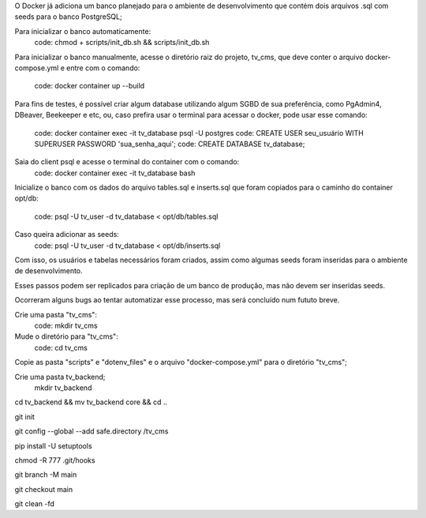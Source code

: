 O Docker já adiciona um banco planejado para o ambiente de desenvolvimento que
contém dois arquivos .sql com seeds para o banco PostgreSQL;

Para inicializar o banco automaticamente:
  code: chmod + scripts/init_db.sh && scripts/init_db.sh

Para inicializar o banco manualmente, acesse o diretório raiz do projeto, tv_cms,
que deve conter o arquivo docker-compose.yml e entre com o comando:
  code: docker container up --build

Para fins de testes, é possível criar algum database utilizando algum SGBD de
sua preferência, como PgAdmin4, DBeaver, Beekeeper e etc, ou, caso prefira usar
o terminal para acessar o docker, pode usar esse comando:
  code: docker container exec -it tv_database psql -U postgres
  code: CREATE USER seu_usuário WITH SUPERUSER PASSWORD 'sua_senha_aqui';
  code: CREATE DATABASE tv_database;

Saia do client psql e acesse o terminal do container com o comando:
  code: docker container exec -it tv_database bash

Inicialize o banco com os dados do arquivo tables.sql e inserts.sql que foram
copiados para o caminho do container opt/db:
  code: psql -U tv_user -d tv_database < opt/db/tables.sql
Caso queira adicionar as seeds:
  code: psql -U tv_user -d tv_database < opt/db/inserts.sql

Com isso, os usuários e tabelas necessários foram criados, assim como algumas
seeds foram inseridas para o ambiente de desenvolvimento.

Esses passos podem ser replicados para criação de um banco de produção, mas não
devem ser inseridas seeds.

Ocorreram alguns bugs ao tentar automatizar esse processo, mas será concluído
num fututo breve.

Crie uma pasta "tv_cms":
  code: mkdir tv_cms
Mude o diretório para "tv_cms":
  code: cd tv_cms
Copie as pasta "scripts" e "dotenv_files" e o arquivo "docker-compose.yml" para
o diretório "tv_cms";

Crie uma pasta tv_backend;
  mkdir tv_backend

cd tv_backend && mv tv_backend core && cd ..

git init

git config --global --add safe.directory /tv_cms

pip install -U setuptools

chmod -R 777 .git/hooks



git branch -M main

git checkout main

git clean -fd
